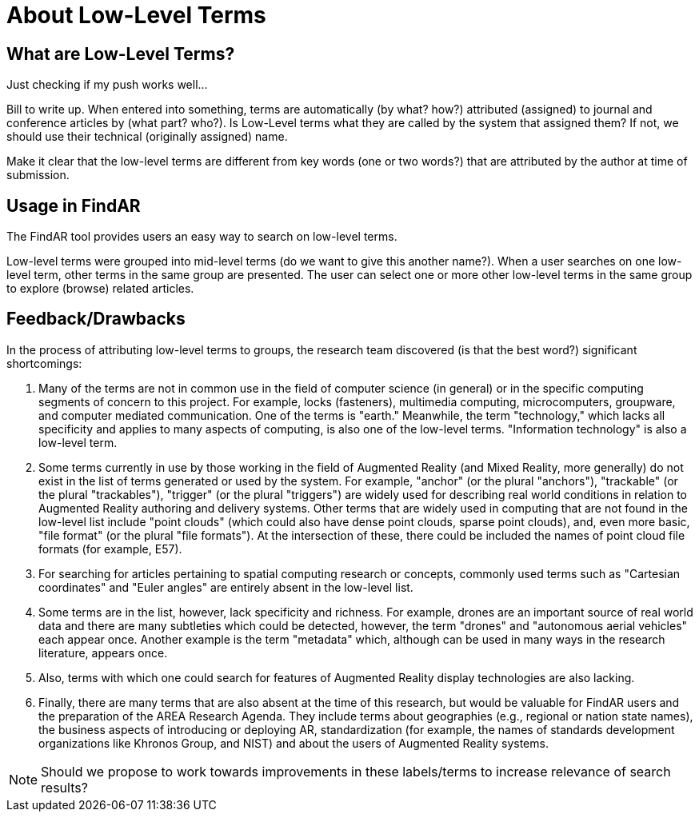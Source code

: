 # About Low-Level Terms

## What are Low-Level Terms?
Just checking if my push works well...

Bill to write up. When entered into something, terms are automatically (by what? how?) attributed (assigned) to journal and conference articles by (what part? who?).
Is Low-Level terms what they are called by the system that assigned them? If not, we should use their technical (originally assigned) name.

Make it clear that the low-level terms are different from key words (one or two words?) that are attributed by the author at time of submission.

## Usage in FindAR

The FindAR tool provides users an easy way to search on low-level terms.

Low-level terms were grouped into mid-level terms (do we want to give this another name?). When a user searches on one low-level term, other terms in the same group are presented. The user can select one or more other low-level terms in the same group to explore (browse) related articles.

## Feedback/Drawbacks
In the process of attributing low-level terms to groups, the research team discovered (is that the best word?) significant shortcomings:

. Many of the terms are not in common use in the field of computer science (in general) or in the specific computing segments of concern to this project. For example, locks (fasteners), multimedia computing, microcomputers, groupware, and computer mediated communication. One of the terms is "earth." Meanwhile, the term "technology," which lacks all specificity and applies to many aspects of computing, is also one of the low-level terms. "Information technology" is also a low-level term.
. Some terms currently in use by those working in the field of Augmented Reality (and Mixed Reality, more generally) do not exist in the list of terms generated or used by the system. For example, "anchor" (or the plural "anchors"), "trackable" (or the plural "trackables"), "trigger" (or the plural "triggers") are widely used for describing real world conditions in relation to Augmented Reality authoring and delivery systems. Other terms that are widely used in computing that are not found in the low-level list include "point clouds" (which could also have dense point clouds, sparse point clouds), and, even more basic, "file format" (or the plural "file formats"). At the intersection of these, there could be included the names of point cloud file formats (for example, E57).
. For searching for articles pertaining to spatial computing research or concepts, commonly used terms such as "Cartesian coordinates" and "Euler angles" are entirely absent in the low-level list.
. Some terms are in the list, however, lack specificity and richness. For example, drones are an important source of real world data and there are many subtleties which could be detected, however, the term "drones" and "autonomous aerial vehicles" each appear once. Another example is the term "metadata" which, although can be used in many ways in the research literature, appears once.
. Also, terms with which one could search for features of Augmented Reality display technologies are also lacking.
. Finally, there are many terms that are also absent at the time of this research, but would be valuable for FindAR users and the preparation of the AREA Research Agenda. They include terms about geographies (e.g., regional or nation state names), the business aspects of introducing or deploying AR, standardization (for example, the names of standards development organizations like Khronos Group, and NIST) and about the users of Augmented Reality systems.

NOTE: Should we propose to work towards improvements in these labels/terms to increase relevance of search results?
